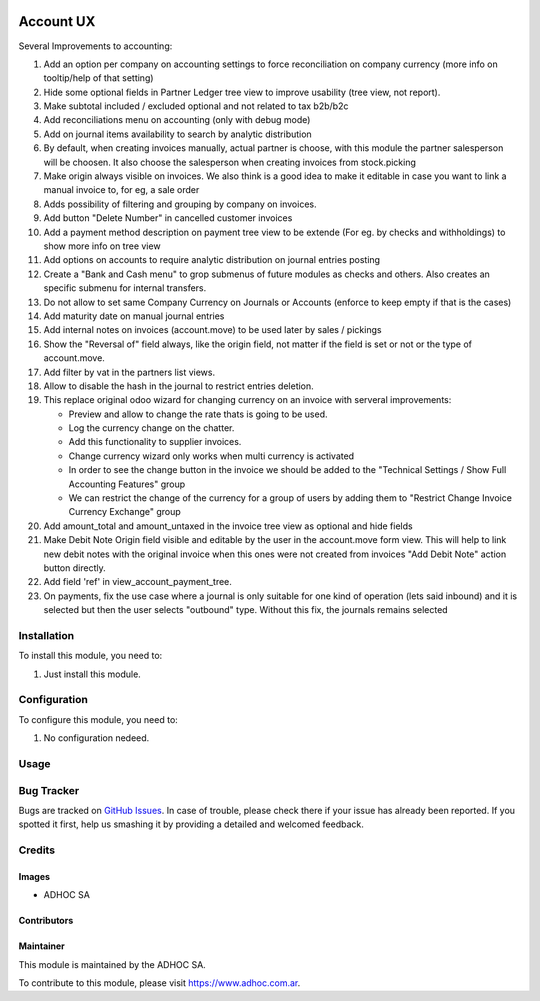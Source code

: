 .. |company| replace:: ADHOC SA

.. |company_logo| image:: https://raw.githubusercontent.com/ingadhoc/maintainer-tools/master/resources/adhoc-logo.png
   :alt: ADHOC SA
   :target: https://www.adhoc.com.ar

.. |icon| image:: https://raw.githubusercontent.com/ingadhoc/maintainer-tools/master/resources/adhoc-icon.png

.. image:: https://img.shields.io/badge/license-AGPL--3-blue.png
   :target: https://www.gnu.org/licenses/agpl
   :alt: License: AGPL-3

==========
Account UX
==========

Several Improvements to accounting:

#. Add an option per company on accounting settings to force reconciliation on company currency (more info on tooltip/help of that setting)
#. Hide some optional fields in Partner Ledger tree view to improve usability (tree view, not report).
#. Make subtotal included / excluded optional and not related to tax b2b/b2c
#. Add reconciliations menu on accounting (only with debug mode)
#. Add on journal items availability to search by analytic distribution
#. By default, when creating invoices manually, actual partner is choose, with this module the partner salesperson will be choosen. It also choose the salesperson when creating invoices from stock.picking
#. Make origin always visible on invoices. We also think is a good idea to make it editable in case you want to link a manual invoice to, for eg, a sale order
#. Adds possibility of filtering and grouping by company on invoices.
#. Add button "Delete Number" in cancelled customer invoices
#. Add a payment method description on payment tree view to be extende (For eg. by checks and withholdings) to show more info on tree view
#. Add options on accounts to require analytic distribution on journal entries posting
#. Create a "Bank and Cash menu" to grop submenus of future modules as checks and others. Also creates an specific submenu for internal transfers.
#. Do not allow to set same Company Currency on Journals or Accounts (enforce to keep empty if that is the cases)
#. Add maturity date on manual journal entries
#. Add internal notes on invoices (account.move) to be used later by sales / pickings
#. Show the "Reversal of" field always, like the origin field, not matter if the field is set or not or the type of account.move.
#. Add filter by vat in the partners list views.
#. Allow to disable the hash in the journal to restrict entries deletion.
#. This replace original odoo wizard for changing currency on an invoice with serveral improvements:

   * Preview and allow to change the rate thats is going to be used.
   * Log the currency change on the chatter.
   * Add this functionality to supplier invoices.
   * Change currency wizard only works when multi currency is activated
   * In order to see the change button in the invoice we should be added to the "Technical Settings / Show Full Accounting Features" group
   * We can restrict the change of the currency for a group of users by adding them to "Restrict Change Invoice Currency Exchange" group

#. Add amount_total and amount_untaxed in the invoice tree view as optional and hide fields
#. Make Debit Note Origin field visible and editable by the user in the account.move form view. This will help to link new debit notes with the original invoice when this ones were not created from invoices "Add Debit Note" action button directly.
#. Add field 'ref' in view_account_payment_tree.
#. On payments, fix the use case where a journal is only suitable for one kind of operation (lets said inbound) and it is selected but then the user selects "outbound" type. Without this fix, the journals remains selected

Installation
============

To install this module, you need to:

#. Just install this module.

Configuration
=============

To configure this module, you need to:

#. No configuration nedeed.

Usage
=====

.. image:: https://odoo-community.org/website/image/ir.attachment/5784_f2813bd/datas
   :alt: Try me on Runbot
   :target: http://runbot.adhoc.com.ar/

Bug Tracker
===========

Bugs are tracked on `GitHub Issues
<https://github.com/ingadhoc/account-financial-tools/issues>`_. In case of trouble, please
check there if your issue has already been reported. If you spotted it first,
help us smashing it by providing a detailed and welcomed feedback.

Credits
=======

Images
------

* |company| |icon|

Contributors
------------

Maintainer
----------

|company_logo|

This module is maintained by the |company|.

To contribute to this module, please visit https://www.adhoc.com.ar.
